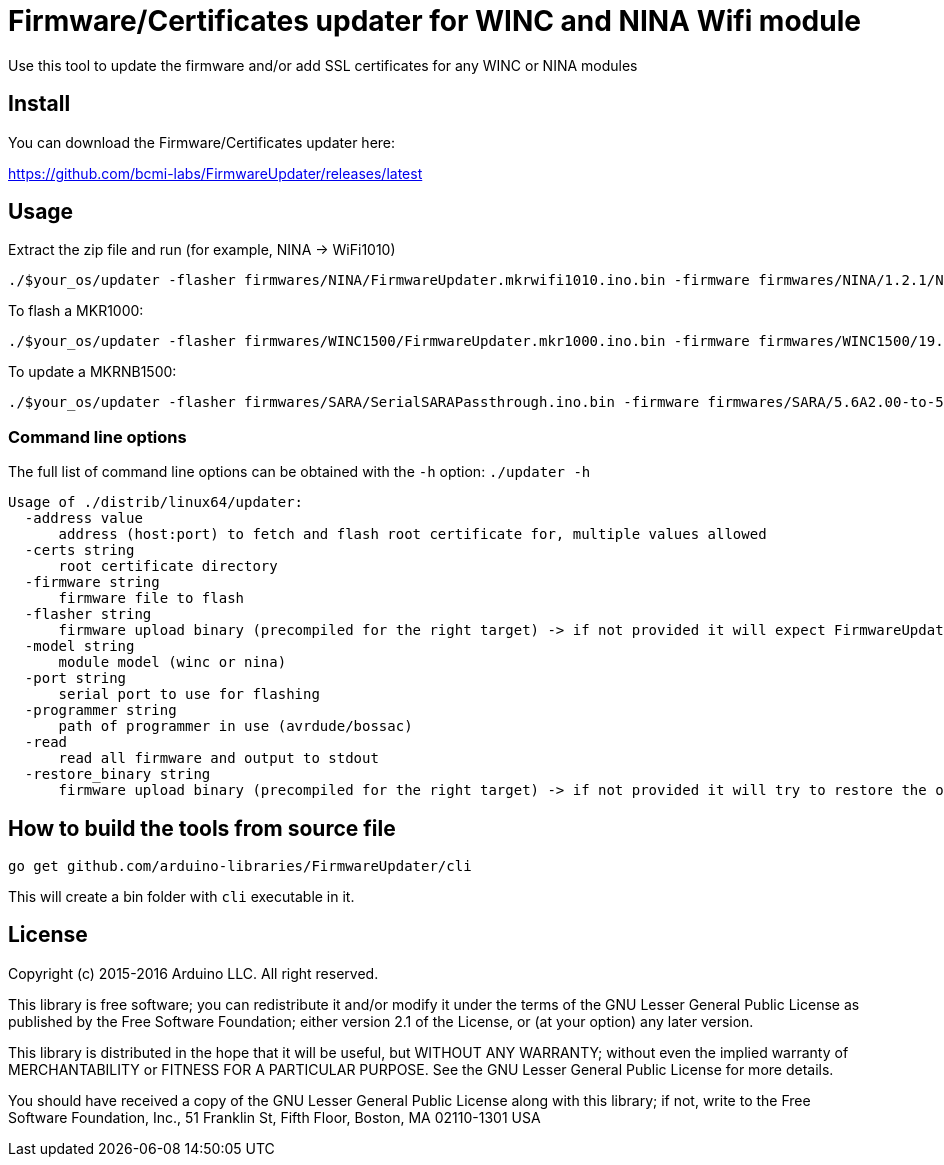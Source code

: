 = Firmware/Certificates updater for WINC and NINA Wifi module =

Use this tool to update the firmware and/or add SSL certificates for any WINC or NINA modules

== Install ==

You can download the Firmware/Certificates updater here:

https://github.com/bcmi-labs/FirmwareUpdater/releases/latest

== Usage ==

Extract the zip file and run (for example, NINA -> WiFi1010)

 ./$your_os/updater -flasher firmwares/NINA/FirmwareUpdater.mkrwifi1010.ino.bin -firmware firmwares/NINA/1.2.1/NINA_W102.bin -port /dev/ttyACM0  -address arduino.cc:443 -restore_binary /tmp/arduino_build_619137/WiFiSSLClient.ino.bin -programmer {runtime.tools.bossac}/bossac

To flash a MKR1000:

 ./$your_os/updater -flasher firmwares/WINC1500/FirmwareUpdater.mkr1000.ino.bin -firmware firmwares/WINC1500/19.5.4/m2m_aio_3a0.bin -port /dev/ttyACM0  -address arduino.cc:443 -restore_binary /tmp/arduino_build_619137/WiFiSSLClient.ino.bin -programmer {runtime.tools.bossac}/bossac

To update a MKRNB1500:

 ./$your_os/updater -flasher firmwares/SARA/SerialSARAPassthrough.ino.bin -firmware firmwares/SARA/5.6A2.00-to-5.6A2.01.pkg -port /dev/ttyACM0 -restore_binary firmwares/SARA/SerialSARAPassthrough.ino.bin -programmer {runtime.tools.bossac}/bossac

=== Command line options ===

The full list of command line options can be obtained with the `-h` option: `./updater -h` 

   Usage of ./distrib/linux64/updater:
     -address value
         address (host:port) to fetch and flash root certificate for, multiple values allowed
     -certs string
         root certificate directory
     -firmware string
         firmware file to flash
     -flasher string
         firmware upload binary (precompiled for the right target) -> if not provided it will expect FirmwareUpdater sketch to be already flashed on the board
     -model string
         module model (winc or nina)
     -port string
         serial port to use for flashing
     -programmer string
         path of programmer in use (avrdude/bossac)
     -read
         read all firmware and output to stdout
     -restore_binary string
         firmware upload binary (precompiled for the right target) -> if not provided it will try to restore the original firmware

== How to build the tools from source file ==

 go get github.com/arduino-libraries/FirmwareUpdater/cli

This will create a bin folder with `cli` executable in it.

== License ==

Copyright (c) 2015-2016 Arduino LLC. All right reserved.

This library is free software; you can redistribute it and/or
modify it under the terms of the GNU Lesser General Public
License as published by the Free Software Foundation; either
version 2.1 of the License, or (at your option) any later version.

This library is distributed in the hope that it will be useful,
but WITHOUT ANY WARRANTY; without even the implied warranty of
MERCHANTABILITY or FITNESS FOR A PARTICULAR PURPOSE. See the GNU
Lesser General Public License for more details.

You should have received a copy of the GNU Lesser General Public
License along with this library; if not, write to the Free Software
Foundation, Inc., 51 Franklin St, Fifth Floor, Boston, MA 02110-1301 USA

